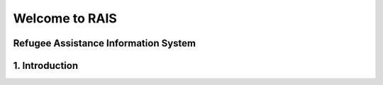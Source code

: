 Welcome to RAIS
================

Refugee Assistance Information System
--------------------------------------

1. Introduction
----------------

